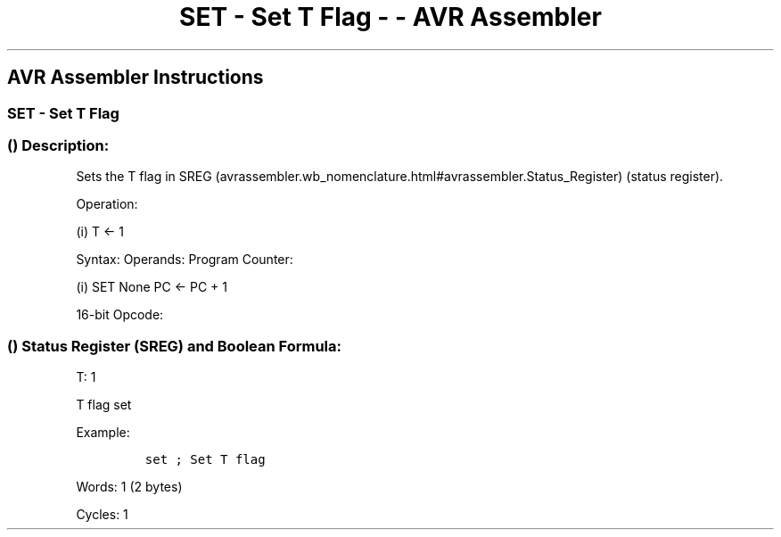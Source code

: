 .\"t
.\" Automatically generated by Pandoc 1.16.0.2
.\"
.TH "SET \- Set T Flag \- \- AVR Assembler" "" "" "" ""
.hy
.SH AVR Assembler Instructions
.SS SET \- Set T Flag
.SS  () Description:
.PP
Sets the T flag in
SREG (avrassembler.wb_nomenclature.html#avrassembler.Status_Register)
(status register).
.PP
Operation:
.PP
(i) T ← 1
.PP
Syntax: Operands: Program Counter:
.PP
(i) SET None PC ← PC + 1
.PP
16\-bit Opcode:
.PP
.TS
tab(@);
l l l l.
T{
.PP
1001
T}@T{
.PP
0100
T}@T{
.PP
0110
T}@T{
.PP
1000
T}
.TE
.SS  () Status Register (SREG) and Boolean Formula:
.PP
.TS
tab(@);
l l l l l l l l.
T{
.PP
I
T}@T{
.PP
T
T}@T{
.PP
H
T}@T{
.PP
S
T}@T{
.PP
V
T}@T{
.PP
N
T}@T{
.PP
Z
T}@T{
.PP
C
T}
_
T{
.PP
\-
T}@T{
.PP
1
T}@T{
.PP
\-
T}@T{
.PP
\-
T}@T{
.PP
\-
T}@T{
.PP
\-
T}@T{
.PP
\-
T}@T{
.PP
\-
T}
.TE
.PP
T: 1
.PP
T flag set
.PP
Example:
.IP
.nf
\f[C]
set\ ;\ Set\ T\ flag
\f[]
.fi
.PP
Words: 1 (2 bytes)
.PP
Cycles: 1

